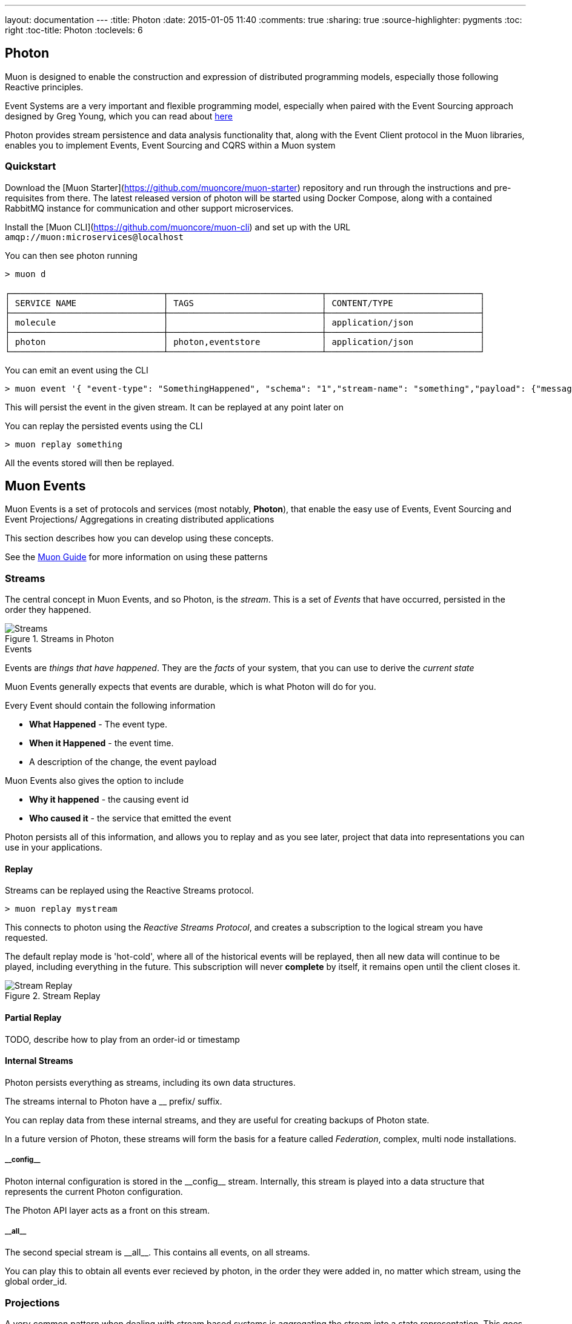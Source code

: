 ---
layout: documentation
---
:title: Photon
:date: 2015-01-05 11:40
:comments: true
:sharing: true
:source-highlighter: pygments
:toc: right
:toc-title: Photon
:toclevels: 6

:includedir: .
ifdef::env-doc[]
:includedir: submodules/photon/docs
endif::[]


## Photon

Muon is designed to enable the construction and expression of distributed programming models,
 especially those following Reactive principles.

Event Systems are a very important and flexible programming model, especially when paired with the
Event Sourcing approach designed by Greg Young, which you can read about link:http://codebetter.com/gregyoung/2010/02/20/why-use-event-sourcing/[here]

Photon provides stream persistence and data analysis functionality that, along with the Event Client protocol
in the Muon libraries, enables you to implement Events, Event Sourcing and CQRS within a Muon system

### Quickstart
Download the [Muon Starter](https://github.com/muoncore/muon-starter) repository and run through the instructions and
pre-requisites from there. The latest released version of photon will be started using Docker Compose,
along with a contained RabbitMQ instance for communication and other support microservices.

Install the [Muon CLI](https://github.com/muoncore/muon-cli) and set up with the URL `amqp://muon:microservices@localhost`

You can then see photon running

```bash
> muon d

┌──────────────────────────────┬──────────────────────────────┬──────────────────────────────┐
│ SERVICE NAME                 │ TAGS                         │ CONTENT/TYPE                 │
├──────────────────────────────┼──────────────────────────────┼──────────────────────────────┤
│ molecule                     │                              │ application/json             │
├──────────────────────────────┼──────────────────────────────┼──────────────────────────────┤
│ photon                       │ photon,eventstore            │ application/json             │
└──────────────────────────────┴──────────────────────────────┴──────────────────────────────┘
```

You can emit an event using the CLI

```bash
> muon event '{ "event-type": "SomethingHappened", "schema": "1","stream-name": "something","payload": {"message": "Hi there!"}}'
```

This will persist the event in the given stream. It can be replayed at any point later on

You can replay the persisted events using the CLI

```bash

> muon replay something

```

All the events stored will then be replayed.



## Muon Events

Muon Events is a set of protocols and services (most notably, *Photon*), that enable the easy
use of Events, Event Sourcing and Event Projections/ Aggregations in creating distributed applications

This section describes how you can develop using these concepts.

See the link:/guide/index.html[Muon Guide] for more information on using these patterns

### Streams

The central concept in Muon Events, and so Photon, is the _stream_. This is a set of _Events_ that
have occurred, persisted in the order they happened.

[[streams]]
.Streams in Photon
image::images/streams.png[Streams]

.Events
****
Events are _things that have happened_. They are the _facts_ of your system, that you can use to derive the _current state_

Muon Events generally expects that events are durable, which is what Photon will do for you.

Every Event should contain the following information

* *What Happened* - The event type.
* *When it Happened* - the event time.
* A description of the change, the event payload

Muon Events also gives the option to include

* *Why it happened* - the causing event id
* *Who caused it* - the service that emitted the event

Photon persists all of this information, and allows you to replay and as you see later, project that
data into representations you can use in your applications.

****
#### Replay

Streams can be replayed using the Reactive Streams protocol.

```bash

> muon replay mystream
```

This connects to photon using the _Reactive Streams Protocol_, and creates a subscription to the
logical stream you have requested.

The default replay mode is 'hot-cold', where all of the historical events will be replayed, then
 all new data will continue to be played, including everything in the future. This subscription
 will never *complete* by itself, it remains open until the client closes it.

[[streams]]
.Stream Replay
image::images/streams-replay.png[Stream Replay]


#### Partial Replay

TODO, describe how to play from an order-id or timestamp

#### Internal Streams

Photon persists everything as streams, including its own data structures.

The streams internal to Photon have a __ prefix/ suffix.

You can replay data from these internal streams, and they are useful for creating backups of Photon state.

In a future version of Photon, these streams will form the basis for a feature called _Federation_, complex, multi node installations.

##### \\__config__

Photon internal configuration is stored in the \\__config__ stream. Internally, this stream is played into a data structure
that represents the current Photon configuration.

The Photon API layer acts as a front on this stream.

##### \\__all__

The second special stream is \\__all__. This contains all events, on all streams.

You can play this to obtain all events ever recieved by photon, in the order they were added in, no matter which stream, using
the global order_id.

### Projections

A very common pattern when dealing with stream based systems is aggregating the stream into a state
representation. This goes by many names, but is fundamentally the _reduce_ from the the well known
_map/ reduce_ pattern.

In this pattern, using a stateless function, you incrementally build a data structure by running the elements of
 the stream through the function. The function receives the current state, the event to process, and returns the new state.

This is such a common pattern that Photon has support this feature built in, known as stream *_Projections_*.

#### Creating

#### Querying

#### Deleting



## Operations

Photon is designed to be lightweight when it comes to operational maintenance.

It is, however, a stateful component, and so that state needs to be looked after.

### Installation

Photon is distributed as an uberjar and as a Docker image.

#### Running bare

TODO - update with released artifacts and download instructions.

#### Running in a Docker based system

This includes Docker itself and related projects (compose, machine etc), and also in systems that can use Docker containers,
such as Kubernetes, Mesos and the like.

Photon is published to an Artifactory backed Docker registry.

The coordinates for the image is `simplicityitself-muon-image.jfrog.io/photon:latest`

You can set the configuration options by altering the command line to be used.

You set the variable MUON_URL to the correct location for your system to enable Photon to connect to the Muon network.

This Docker Compose snippet shows how this can be done.


```yaml
    photon:
    image: simplicityitself-muon-image.jfrog.io/photon
    environment:
      - MUON_URL=amqp://muon:microservices@rabbitmq
    links:
      - rabbitmq
    ports:
      - "3000:3000"
    expose:
      - "3000"
    command: -jar target/photon.jar -rest.host 0.0.0.0
```

This updates photon to listen for HTTP traffic on all network interfaces.

### Backup

Photon is internally fully event sourced. All changes in internal state are mediated via one of the internal streams (denoted with \\__XX__)

You can perform a backup in one of two ways.

#### Copy backing data store

The backing data store (H2, Cassandra etc) contains all information necessary to back up the system. The data store, such as the
h2 db file, can be copied and archived to create a usable backup.

The contents of the backing data store are kept compatible over *minor* version updates only, and may not be compatible over major versions.

#### Stream based

The stream \\__all__ contains all of the configuration updates made over the lifetime of the system, along with all of the data
that it has persisted.

You can instruct photon to replay this stream in its entirety and persist this to disk. Once it has done so, you can
use that file to recreate a runtime clone of the original Photon.

This method is fully portable, and will be compatible over major version upgrades of Photon.

```bash
> muon replay __all__ '{"stream-type":"cold"}' >> /tmp/backup
```

This creates a log file that contains all events in the Photon.

To restore from this file

```bash
> cat /tmp/backup | muon event
```

### Monitoring

